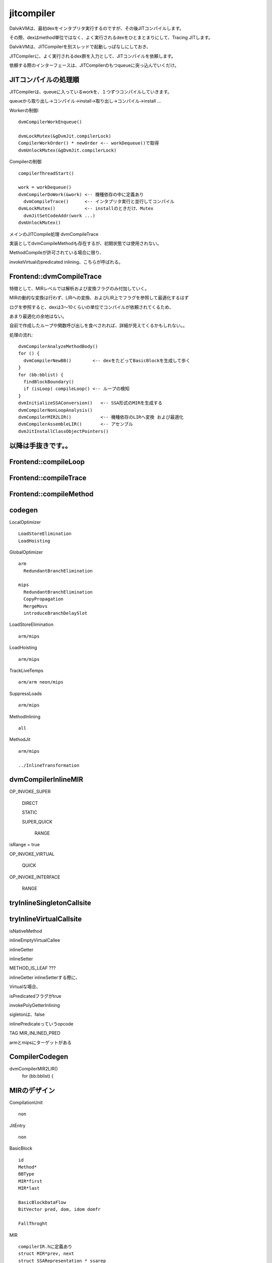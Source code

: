 jitcompiler
###############################################################################

DalvikVMは、最初dexをインタプリタ実行するのですが、その後JITコンパイルします。

その際、dexはmethod単位ではなく、よく実行されるdexをひとまとまりにして、Tracing JITします。

DalvikVMは、JITCompilerを別スレッドで起動しっぱなしにしておき、

JITCompilerに、よく実行されるdex群を入力として、JITコンパイルを依頼します。

依頼する際のインターフェースは、JITCompilerのもつqueueに突っ込んでいくだけ。

JITコンパイルの処理順
===============================================================================

JITCompilerは、queueに入っているworkを、１つずつコンパイルしていきます。

queueから取り出し->コンパイル->install->取り出し->コンパイル->install ...

Workerの制御::

  dvmCompilerWorkEnqueue()

  dvmLockMutex(&gDvmJit.compilerLock)
  CompilerWorkOrder() * newOrder <-- workDequeue()で取得
  dvmUnlockMutex(&gDvmJit.compilerLock)

Compilerの制御 ::

  compilerThreadStart()

  work = workDequeue()
  dvmCompilerDoWork(&work) <-- 機種依存の中に定義あり
    dvmCompileTrace()      <-- インタプリタ実行と並行してコンパイル
  dvmLockMutex()           <-- installのときだけ、Mutex
    dvmJitSetCodeAddr(work ...)
  dvmUnlockMutex()


メインのJITCompile処理 dvmCompileTrace

実装としてdvmCompileMethodも存在するが、初期状態では使用されない。

MethodCompileが許可されている場合に限り、

invokeVirtualのpredicated inlining、こちらが呼ばれる。

Frontend::dvmCompileTrace
===============================================================================

特徴として、MIRレベルでは解析および変換フラグのみ付加していく。

MIRの動的な変換は行わず、LIRへの変換、およびLIR上でフラグを参照して最適化するはず

ログを参照すると、dexは3～10くらいの単位でコンパイルが依頼されてくるため、

あまり最適化の余地はない。

自前で作成したループや関数呼び出しを食べされれば、詳細が見えてくるかもしれない。。

処理の流れ::

  dvmCompilerAnalyzeMethodBody()
  for () {
    dvmCompilerNewBB()        <-- dexをたどってBasicBlockを生成して歩く
  }
  for (bb:bblist) {
    findBlockBoundary()
    if (isLoop) compileLoop() <-- ループの検知
  }
  dvmInitializeSSAConversion()   <-- SSA形式のMIRを生成する
  dvmCompilerNonLoopAnalysis()
  dvmCompilerMIR2LIR()           <-- 機種依存のLIRへ変換 および最適化
  dvmCompilerAssembleLIR()       <-- アセンブル
  dvmJitInstallClassObjectPointers()

以降は手抜きです。。
===============================================================================

Frontend::compileLoop
===============================================================================

Frontend::compileTrace
===============================================================================

Frontend::compileMethod
===============================================================================

codegen
===============================================================================

LocalOptimizer ::

  LoadStoreElimination
  LoadHoisting

GlobalOptimizer ::

  arm
    RedundantBranchElimination

  mips
    RedundantBranchElimination
    CopyPropagation
    MergeMovs
    introduceBranchDelaySlot


LoadStoreElimination ::

  arm/mips

LoadHoisting ::

  arm/mips

TrackLiveTemps ::

  arm/arm neon/mips

SuppressLoads ::

  arm/mips

MethodInlining ::

  all

MethodJit ::

  arm/mips

  ../InlineTransformation


dvmCompilerInlineMIR
===============================================================================

OP_INVOKE_SUPER

  DIRECT

  STATIC

  SUPER_QUICK

    RANGE

isRange = true

OP_INVOKE_VIRTUAL

  QUICK

OP_INVOKE_INTERFACE

  RANGE



tryInlineSingletonCallsite
===============================================================================

tryInlineVirtualCallsite
===============================================================================

isNativeMethod

inlineEmptyVirtualCallee

inlineGetter

inlineSetter


METHOD_IS_LEAF ???

inlineGetter inlineSetterする際に、

Virtualな場合、

isPredicatedフラグがtrue

invokePolyGetterInlining

sigletonは、false


inlinePredicateっていうopcode

TAG MIR_INLINED_PRED

armとmipsにターゲットがある

CompilerCodegen
===============================================================================

dvmCompilerMIR2LIR()
  for (bb:bblist) {


MIRのデザイン
===============================================================================

CompilationUnit ::

  non


JitEntry ::

  non


BasicBlock ::

  id
  Method*
  BBType
  MIR*first
  MIR*last

  BasicBlockDataFlow
  BitVector pred, dom, idom domfr

  FallThroght


MIR ::

  compilerIR.hに定義あり
  struct MIR*prev, next
  struct SSARepresentation * ssarep
  ??? DecordedInstrunction dalvikInsn

  ssarepのみの片方向参照か

SSARepresentation ::

  non

LIR ::

  LIR* prev, next, target
  int offset


CallSiteinfo ::

  codegenの下、機種依存ごとに定義



INVOKE_INTERFACE_RANGE

dvmCompilerMIR2LIR
===============================================================================

処理概要::

  for (bb:bblist) {
    for (mir:mirlist) {
    }
  }
  dvmCompilerApplyLocalOptimizations()
    applyLoadStoreElimination()
    applyLoadHosting()
  dvmCompilerApplyGlobalOptimizations()
    applyRedundantBranchElimination()


Debug方法
==============================================================================

cUnit.printMe

dvmCompilerCodegenDump

// Debugging only

dvmDumpCFG(&cUnit, "/sdcard/cfg/");

修正箇所 ::

  } else if (strncmp(argv[i], "-Xjitverbose", 12) == 0) {
  gDvmJit.printMe = true;
  } else if (strncmp(argv[i], "-Xjitprofile", 12) == 0) {
  gDvmJit.profileMode = kTraceProfilingContinuous;
  } else if (strncmp(argv[i], "-Xjitdisableopt", 15) == 0) {



Debug/Dump系のメソッド一覧
===============================================================================
/// Frontend

/// dot graphを生成する。

dvmDumpCFG()

dvmCompilerMIR2LIR

cUnit.printMe をフラグ立てる

dumpRegPool

dvmCompilerCodegenDump

dumpDependentInsnPair

上記を有効にしてデバッグも出力すれば最適化の適応具合も見れそう

